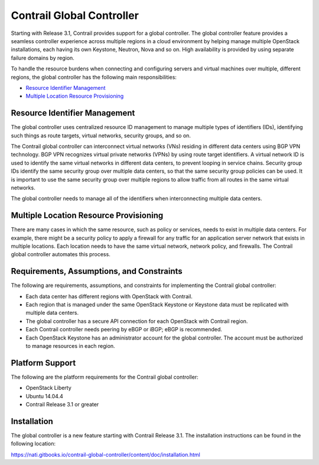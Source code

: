 .. This work is licensed under the Creative Commons Attribution 4.0 International License.
   To view a copy of this license, visit http://creativecommons.org/licenses/by/4.0/ or send a letter to Creative Commons, PO Box 1866, Mountain View, CA 94042, USA.

==========================
Contrail Global Controller
==========================

Starting with Release 3.1, Contrail provides support for a global controller. The global controller feature provides a seamless controller experience across multiple regions in a cloud environment by helping manage multiple OpenStack installations, each having its own Keystone, Neutron, Nova and so on. High availability is provided by using separate failure domains by region.

To handle the resource burdens when connecting and configuring servers and virtual machines over multiple, different regions, the global controller has the following main responsibilities:

-  `Resource Identifier Management`_ 


-  `Multiple Location Resource Provisioning`_ 




Resource Identifier Management
--------------------------------

The global controller uses centralized resource ID management to manage multiple types of identifiers (IDs), identifying such things as route targets, virtual networks, security groups, and so on.

The Contrail global controller can interconnect virtual networks (VNs) residing in different data centers using BGP VPN technology. BGP VPN recognizes virtual private networks (VPNs) by using route target identifiers. A virtual network ID is used to identify the same virtual networks in different data centers, to prevent looping in service chains. Security group IDs identify the same security group over multiple data centers, so that the same security group policies can be used. It is important to use the same security group over multiple regions to allow traffic from all routes in the same virtual networks.

The global controller needs to manage all of the identifiers when interconnecting multiple data centers.



Multiple Location Resource Provisioning
---------------------------------------

There are many cases in which the same resource, such as policy or services, needs to exist in multiple data centers. For example, there might be a security policy to apply a firewall for any traffic for an application server network that exists in multiple locations. Each location needs to have the same virtual network, network policy, and firewalls. The Contrail global controller automates this process.



Requirements, Assumptions, and Constraints
------------------------------------------

The following are requirements, assumptions, and constraints for implementing the Contrail global controller:

- Each data center has different regions with OpenStack with Contrail.


- Each region that is managed under the same OpenStack Keystone or Keystone data must be replicated with multiple data centers.


- The global controller has a secure API connection for each OpenStack with Contrail region.


- Each Contrail controller needs peering by eBGP or iBGP; eBGP is recommended.


- Each OpenStack Keystone has an administrator account for the global controller. The account must be authorized to manage resources in each region.




Platform Support
----------------

The following are the platform requirements for the Contrail global controller:

- OpenStack Liberty


- Ubuntu 14.04.4


- Contrail Release 3.1 or greater




Installation
------------

The global controller is a new feature starting with Contrail Release 3.1. The installation instructions can be found in the following location:

https://nati.gitbooks.io/contrail-global-controller/content/doc/installation.html